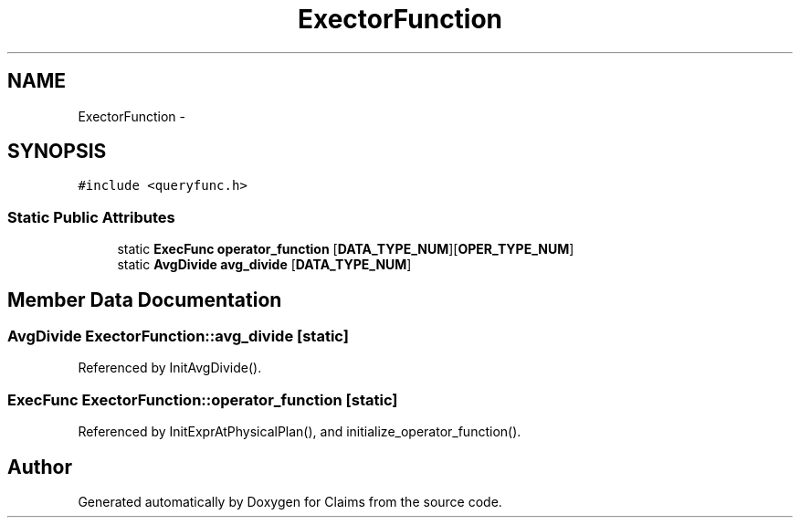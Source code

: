 .TH "ExectorFunction" 3 "Thu Nov 12 2015" "Claims" \" -*- nroff -*-
.ad l
.nh
.SH NAME
ExectorFunction \- 
.SH SYNOPSIS
.br
.PP
.PP
\fC#include <queryfunc\&.h>\fP
.SS "Static Public Attributes"

.in +1c
.ti -1c
.RI "static \fBExecFunc\fP \fBoperator_function\fP [\fBDATA_TYPE_NUM\fP][\fBOPER_TYPE_NUM\fP]"
.br
.ti -1c
.RI "static \fBAvgDivide\fP \fBavg_divide\fP [\fBDATA_TYPE_NUM\fP]"
.br
.in -1c
.SH "Member Data Documentation"
.PP 
.SS "\fBAvgDivide\fP ExectorFunction::avg_divide\fC [static]\fP"

.PP
Referenced by InitAvgDivide()\&.
.SS "\fBExecFunc\fP ExectorFunction::operator_function\fC [static]\fP"

.PP
Referenced by InitExprAtPhysicalPlan(), and initialize_operator_function()\&.

.SH "Author"
.PP 
Generated automatically by Doxygen for Claims from the source code\&.

